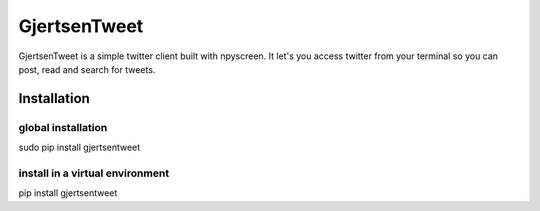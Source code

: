 GjertsenTweet
=============

GjertsenTweet is a simple twitter client built with npyscreen. It let's you
access twitter from your terminal so you can post, read and search for tweets.

Installation
------------

global installation
~~~~~~~~~~~~~~~~~~~

sudo pip install gjertsentweet

install in a virtual environment
~~~~~~~~~~~~~~~~~~~~~~~~~~~~~~~~

pip install gjertsentweet
